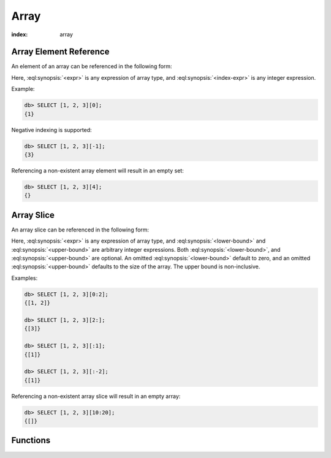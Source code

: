.. _ref_eql_functions_array:


=====
Array
=====

:index: array

.. _ref_eql_expr_array_elref:

Array Element Reference
=======================

An element of an array can be referenced in the following form:

.. eql:synopsis::

    <expr> "[" <index-expr> "]"

Here, :eql:synopsis:`<expr>` is any expression of array type,
and :eql:synopsis:`<index-expr>` is any integer expression.

Example:

.. code-block:: edgeql-repl

    db> SELECT [1, 2, 3][0];
    {1}

Negative indexing is supported:

.. code-block:: edgeql-repl

    db> SELECT [1, 2, 3][-1];
    {3}

Referencing a non-existent array element will result in an empty set:

.. code-block:: edgeql-repl

    db> SELECT [1, 2, 3][4];
    {}


.. _ref_eql_expr_array_slice:

Array Slice
===========

An array slice can be referenced in the following form:

.. eql:synopsis::

    <expr> "[" <lower-bound> : <upper-bound> "]"

Here, :eql:synopsis:`<expr>` is any expression of array type,
and :eql:synopsis:`<lower-bound>` and
:eql:synopsis:`<upper-bound>` are arbitrary integer expressions.
Both :eql:synopsis:`<lower-bound>`, and
:eql:synopsis:`<upper-bound>` are optional.
An omitted :eql:synopsis:`<lower-bound>` default to zero,
and an omitted :eql:synopsis:`<upper-bound>` defaults to the
size of the array.  The upper bound is non-inclusive.

Examples:

.. code-block:: edgeql-repl

    db> SELECT [1, 2, 3][0:2];
    {[1, 2]}

    db> SELECT [1, 2, 3][2:];
    {[3]}

    db> SELECT [1, 2, 3][:1];
    {[1]}

    db> SELECT [1, 2, 3][:-2];
    {[1]}

Referencing a non-existent array slice will result in an empty array:

.. code-block:: edgeql-repl

    db> SELECT [1, 2, 3][10:20];
    {[]}


Functions
=========

.. eql:function:: std::array_agg(SET OF any) -> array<any>

    :param $0: input set
    :paramtype $0: SET OF any

    :return: array made of input set elements
    :returntype: array<any>

    :index: aggregate

    Return the array made from all of the input set elements.

    The ordering of the input set will be preserved if specified.

    .. code-block:: edgeql-repl

        db> SELECT array_agg({2, 3, 5});
        {[2, 3, 5]}

        db> SELECT array_agg(User.name ORDER BY User.name);
        {['Alice', 'Bob', 'Joe', 'Sam']}

.. eql:function:: std::array_contains(array<any>, any) -> bool

    :param $0: input array
    :paramtype $0: array<any>
    :param $1: element
    :paramtype $1: any

    :return: ``TRUE`` if the array contains the specified element
    :returntype: bool

    Return ``TRUE`` if the array contains the specified element.

    .. code-block:: edgeql-repl

        db> SELECT array_contains([2, 3, 5], 2);
        {True}

        db> SELECT array_contains(['foo', 'bar'], 'baz');
        {False}

.. eql:function:: std::array_enumerate(array<any>) -> \
                  SET OF tuple<any, int64>

    :param $0: input array
    :paramtype $0: array<any>

    :return: set of tuples of the form ``(element, index)``
    :returntype: SET OF tuple<any, int64>

    :index: enum

    Return a set of tuples of the form ``(element, index)``.

    Return a set of tuples where the first element is an array value
    and the second element is the index of that value for all values
    in the array.

    .. note::

        The ordering of the returned set is not guaranteed.

    .. code-block:: edgeql-repl

        db> SELECT array_enumerate([2, 3, 5]);
        {(3, 1), (2, 0), (5, 2)}

.. eql:function:: std::array_unpack(array<any>) -> SET OF any

    :param $0: input array
    :paramtype $0: array<any>

    :return: input array elements as a set
    :returntype: SET OF any

    :index: set

    Return array elements as a set.

    .. note::

        The ordering of the returned set is not guaranteed.

    .. code-block:: edgeql-repl

        db> SELECT array_unpack([2, 3, 5]);
        {3, 2, 5}
